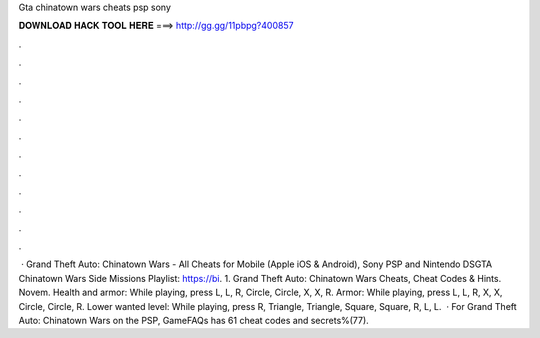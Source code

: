 Gta chinatown wars cheats psp sony

𝐃𝐎𝐖𝐍𝐋𝐎𝐀𝐃 𝐇𝐀𝐂𝐊 𝐓𝐎𝐎𝐋 𝐇𝐄𝐑𝐄 ===> http://gg.gg/11pbpg?400857

.

.

.

.

.

.

.

.

.

.

.

.

 · Grand Theft Auto: Chinatown Wars - All Cheats for Mobile (Apple iOS & Android), Sony PSP and Nintendo DSGTA Chinatown Wars Side Missions Playlist: https://bi. 1. Grand Theft Auto: Chinatown Wars Cheats, Cheat Codes & Hints. Novem. Health and armor: While playing, press L, L, R, Circle, Circle, X, X, R. Armor: While playing, press L, L, R, X, X, Circle, Circle, R. Lower wanted level: While playing, press R, Triangle, Triangle, Square, Square, R, L, L.  · For Grand Theft Auto: Chinatown Wars on the PSP, GameFAQs has 61 cheat codes and secrets%(77).